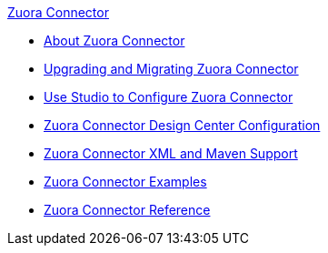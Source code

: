 .xref:index.adoc[Zuora Connector]
* xref:index.adoc[About Zuora Connector]
* xref:zuora-connector-upgrade-migrate.adoc[Upgrading and Migrating Zuora Connector]
* xref:zuora-connector-studio.adoc[Use Studio to Configure Zuora Connector]
* xref:zuora-connector-design-center.adoc[Zuora Connector Design Center Configuration]
* xref:zuora-connector-xml-maven.adoc[Zuora Connector XML and Maven Support]
* xref:zuora-connector-examples.adoc[Zuora Connector Examples]
* xref:zuora-connector-reference.adoc[Zuora Connector Reference]
